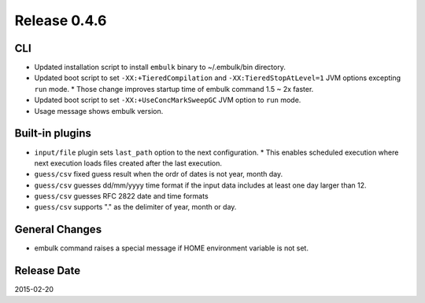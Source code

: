 Release 0.4.6
==================================

CLI
------------------

* Updated installation script to install ``embulk`` binary to ~/.embulk/bin directory.
* Updated boot script to set ``-XX:+TieredCompilation`` and ``-XX:TieredStopAtLevel=1`` JVM options excepting ``run`` mode.
  * Those change improves startup time of embulk command 1.5 ~ 2x faster.
* Updated boot script to set ``-XX:+UseConcMarkSweepGC`` JVM option to ``run`` mode.
* Usage message shows embulk version.

Built-in plugins
------------------

* ``input/file`` plugin sets ``last_path`` option to the next configuration.
  * This enables scheduled execution where next execution loads files created after the last execution.
* ``guess/csv`` fixed guess result when the ordr of dates is not year, month day.
* ``guess/csv`` guesses dd/mm/yyyy time format if the input data includes at least one day larger than 12.
* ``guess/csv`` guesses RFC 2822 date and time formats
* ``guess/csv`` supports "." as the delimiter of year, month or day.

General Changes
------------------

* embulk command raises a special message if HOME environment variable is not set.

Release Date
------------------
2015-02-20
